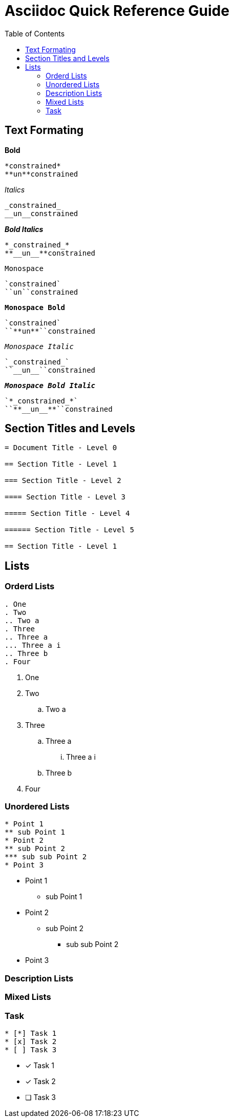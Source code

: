 = Asciidoc Quick Reference Guide
:toc: right

== Text Formating 


.*Bold* 
----
*constrained*  
**un**constrained
----

._Italics_ 
----
_constrained_  
__un__constrained
----

.*_Bold Italics_* 
----
*_constrained_*  
**__un__**constrained
----

.`Monospace`
----
`constrained`  
``un``constrained
----

.`*Monospace Bold*` 
----
`constrained`  
``**un**``constrained
----

.`_Monospace Italic_`
----
`_constrained_`  
``__un__``constrained
----

.`*_Monospace Bold Italic_*`
----
`*_constrained_*`  
``**__un__**``constrained
----

== Section Titles and Levels
----
= Document Title - Level 0

== Section Title - Level 1

=== Section Title - Level 2

==== Section Title - Level 3

===== Section Title - Level 4

====== Section Title - Level 5

== Section Title - Level 1
----

== Lists
=== Orderd Lists
----
. One
. Two
.. Two a
. Three
.. Three a
... Three a i
.. Three b
. Four
----

. One
. Two
.. Two a
. Three
.. Three a
... Three a i
.. Three b
. Four

=== Unordered Lists
----
* Point 1
** sub Point 1
* Point 2
** sub Point 2
*** sub sub Point 2
* Point 3
----

* Point 1
** sub Point 1
* Point 2
** sub Point 2
*** sub sub Point 2
* Point 3

=== Description Lists

=== Mixed Lists

===  Task
----
* [*] Task 1
* [x] Task 2
* [ ] Task 3
----

* [*] Task 1
* [x] Task 2
* [ ] Task 3
